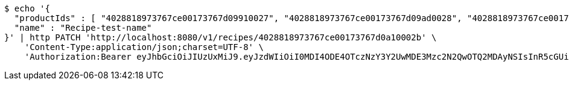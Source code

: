 [source,bash]
----
$ echo '{
  "productIds" : [ "4028818973767ce00173767d09910027", "4028818973767ce00173767d09ad0028", "4028818973767ce00173767d09c40029", "4028818973767ce00173767d09e6002a" ],
  "name" : "Recipe-test-name"
}' | http PATCH 'http://localhost:8080/v1/recipes/4028818973767ce00173767d0a10002b' \
    'Content-Type:application/json;charset=UTF-8' \
    'Authorization:Bearer eyJhbGciOiJIUzUxMiJ9.eyJzdWIiOiI0MDI4ODE4OTczNzY3Y2UwMDE3Mzc2N2QwOTQ2MDAyNSIsInR5cGUiOiJBQ0NFU1MiLCJleHAiOjE1OTU0MjE2NzIsImlhdCI6MTU5NTQyMDc3MiwiZW1haWwiOiJFbWFpbC10ZXN0QHRlc3QuY29tIn0.J4-9ah1614ykoCLd1uXeKOAnCqhlV7DnK20vZLku_QCbumKKloylgbFxnql0US3o6qDZ0x15Pip8ZFn_iJKqRg'
----